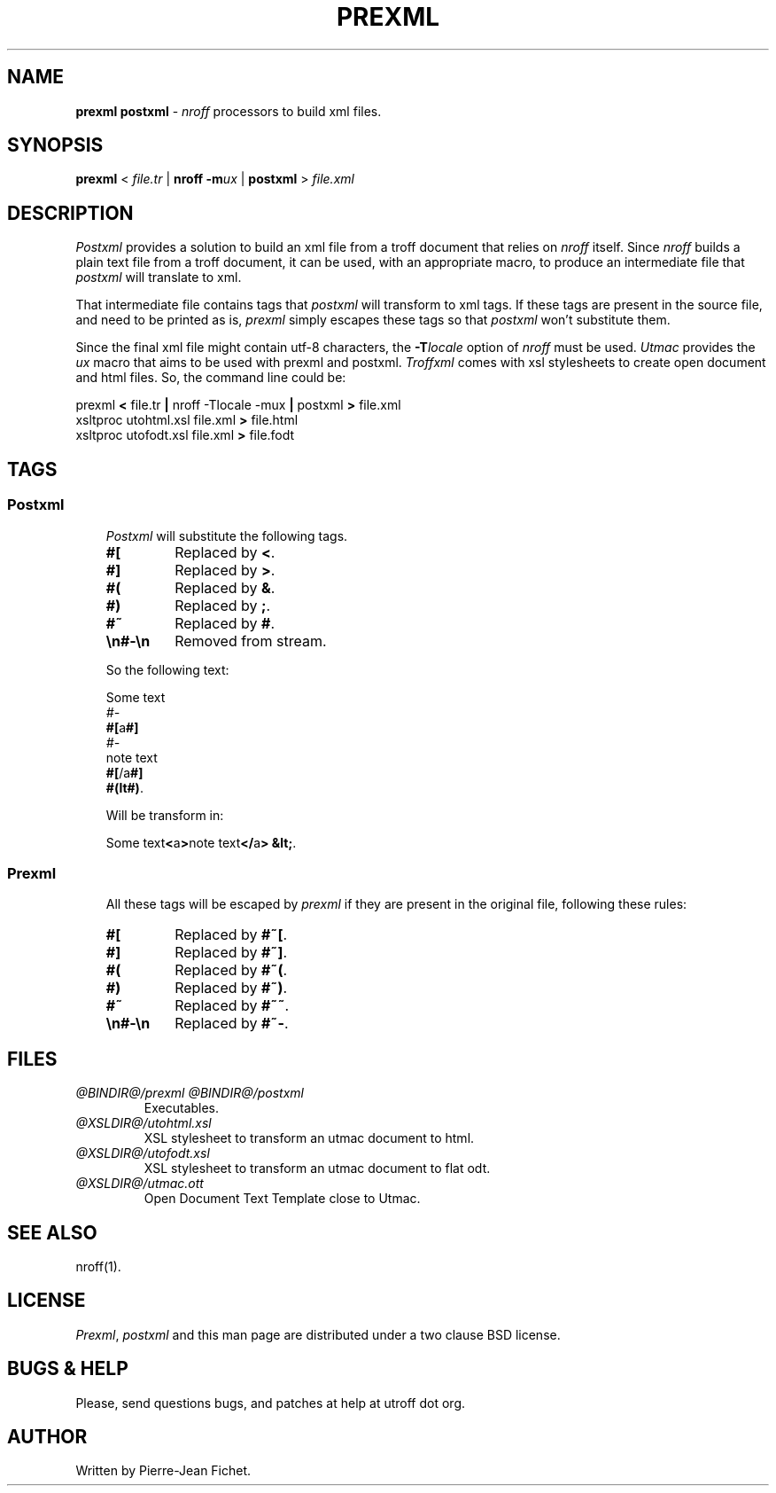 .\"
.\" DA Pierre‐Jean Fichet
.\" DS Utroff prexml and postxml manual
.\" DT Utroff prexml and postxml manual
.\" DK utroff prexml postxml troff nroff heirloom tmac xml
.ig
Copyright (C) 2012-2018 Pierre Jean Fichet
<pierrejean dot fichet at posteo dot net>

Permission to use, copy, modify, and/or distribute this software for any
purpose with or without fee is hereby granted, provided that the above
copyright notice and this permission notice appear in all copies.

THE SOFTWARE IS PROVIDED "AS IS" AND THE AUTHOR DISCLAIMS ALL WARRANTIES
WITH REGARD TO THIS SOFTWARE INCLUDING ALL IMPLIED WARRANTIES OF
MERCHANTABILITY AND FITNESS. IN NO EVENT SHALL THE AUTHOR BE LIABLE FOR
ANY SPECIAL, DIRECT, INDIRECT, OR CONSEQUENTIAL DAMAGES OR ANY DAMAGES
WHATSOEVER RESULTING FROM LOSS OF USE, DATA OR PROFITS, WHETHER IN AN
ACTION OF CONTRACT, NEGLIGENCE OR OTHER TORTIOUS ACTION, ARISING OUT OF
OR IN CONNECTION WITH THE USE OR PERFORMANCE OF THIS SOFTWARE.
..
.
.
.
.TH PREXML & POSTXML 1 ´2017‐12‐11´
.
.
.
.SH NAME
.PP
\fBprexml postxml\fR - \fInroff\fR processors to build xml
files.
.
.
.
.SH SYNOPSIS
.PP
\fBprexml\fR < \fIfile.tr\fR |
\fBnroff\fR \fB‐m\fR\fIux\fR |
\fBpostxml\fR > \fIfile.xml\fR
.
.
.
.SH DESCRIPTION
.PP
\fIPostxml\fR provides a solution to build
an xml file from a troff document that relies on \fInroff\fR
itself. Since \fInroff\fR builds a plain text file from a troff
document, it can be used, with an appropriate macro, to
produce an intermediate file that \fIpostxml\fR
will translate to xml.
.PP
That intermediate file contains tags that \fIpostxml\fR will
transform to xml tags. If these tags are present in the
source file, and need to be printed as is, \fIprexml\fR
simply escapes these tags so that \fIpostxml\fR won’t
substitute them.
.PP
Since the final xml file might contain utf‐8 characters, the
\fB‐T\fR\fIlocale\fR option of \fInroff\fR must be used.
\fIUtmac\fR provides the \fIux\fR macro that aims to be used with
prexml and postxml. \fITroffxml\fR comes with xsl
stylesheets to create open document and html files.
So, the command line could be:
.PP
.EX
prexml \fB<\fR file.tr \fB|\fR nroff -Tlocale \
-mux \fB|\fR postxml \fB>\fR file.xml
xsltproc utohtml.xsl file.xml \fB>\fR file.html
xsltproc utofodt.xsl file.xml \fB>\fR file.fodt
.EE
.
.
.
.SH TAGS
.
.
.
.SS Postxml
.RS 3
.PP
\fIPostxml\fR will substitute the following tags.
.TP
\&\fB#[\fR
Replaced by \fB<\fR.
.TP
\&\fB#]\fR
Replaced by \fB>\fR.
.TP
\&\fB#(\fR
Replaced by \fB&\fR.
.TP
\&\fB#)\fR
Replaced by \fB;\fR.
.TP
\&\fB#~\fR
Replaced by \fB#\fR.
.TP
\&\fB\Een#‐\Een\fR
Removed from stream.
.PP
So the following text:
.PP
.EX
Some text
\fI#-\fR
\fB#[\fRa\fB#]\fR
\fI#-\fR
note text
\fB#[\fR/a\fB#]\fR
\fB#(lt#)\fR.
.EE
.PP
Will be transform in:
.PP
.EX
Some text\fB<\fRa\fB>\fRnote text\fB</\fRa\fB>\fR \fB&lt;\fR.
.EE
.
.
.
.SS Prexml
.RS 3
.PP
All these tags will be escaped by \fIprexml\fR if they are
present in the original file, following these rules:
.TP
\&\fB#[\fR
Replaced by \fB#~[\fR.
.TP
\&\fB#]\fR
Replaced by \fB#~]\fR.
.TP
\&\fB#(\fR
Replaced by \fB#~(\fR.
.TP
\&\fB#)\fR
Replaced by \fB#~)\fR.
.TP
\&\fB#~\fR
Replaced by \fB#~~\fR.
.TP
\&\fB\Een#‐\Een\fR
Replaced by \fB#~‐\fR.
.
.
.
.SH FILES
.TP
\&\fI@BINDIR@/prexml\fR \fI@BINDIR@/postxml\fR
Executables.
.TP
\&\fI@XSLDIR@/utohtml.xsl\fR
XSL stylesheet to transform an utmac document to html.
.TP
\&\fI@XSLDIR@/utofodt.xsl\fR
XSL stylesheet to transform an utmac document to flat odt.
.TP
\&\fI@XSLDIR@/utmac.ott\fR
Open Document Text Template close to Utmac.
.
.
.
.SH SEE ALSO
.PP
nroff(1).
.
.
.
.SH LICENSE
.PP
\fIPrexml\fR, \fIpostxml\fR and this man page are
distributed under a
two clause BSD
license.
.
.
.
.SH BUGS & HELP
.PP
Please, send questions bugs, and patches at help at utroff
dot org.
.
.
.
.SH AUTHOR
.PP
Written by Pierre‐Jean Fichet.
